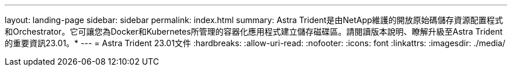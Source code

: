 ---
layout: landing-page 
sidebar: sidebar 
permalink: index.html 
summary: Astra Trident是由NetApp維護的開放原始碼儲存資源配置程式和Orchestrator。它可讓您為Docker和Kubernetes所管理的容器化應用程式建立儲存磁碟區。請閱讀版本說明、瞭解升級至Astra Trident的重要資訊23.01。* 
---
= Astra Trident 23.01文件
:hardbreaks:
:allow-uri-read: 
:nofooter: 
:icons: font
:linkattrs: 
:imagesdir: ./media/



